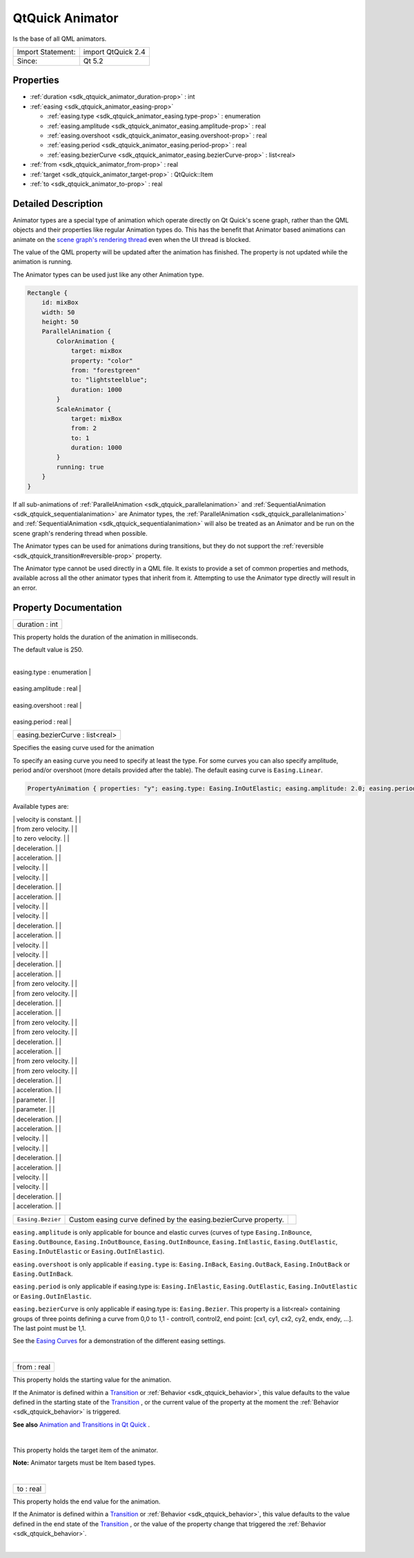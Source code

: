 .. _sdk_qtquick_animator:
QtQuick Animator
================

Is the base of all QML animators.

+---------------------+----------------------+
| Import Statement:   | import QtQuick 2.4   |
+---------------------+----------------------+
| Since:              | Qt 5.2               |
+---------------------+----------------------+

Properties
----------

-  :ref:`duration <sdk_qtquick_animator_duration-prop>` : int
-  :ref:`easing <sdk_qtquick_animator_easing-prop>`

   -  :ref:`easing.type <sdk_qtquick_animator_easing.type-prop>` :
      enumeration
   -  :ref:`easing.amplitude <sdk_qtquick_animator_easing.amplitude-prop>`
      : real
   -  :ref:`easing.overshoot <sdk_qtquick_animator_easing.overshoot-prop>`
      : real
   -  :ref:`easing.period <sdk_qtquick_animator_easing.period-prop>`
      : real
   -  :ref:`easing.bezierCurve <sdk_qtquick_animator_easing.bezierCurve-prop>`
      : list<real>

-  :ref:`from <sdk_qtquick_animator_from-prop>` : real
-  :ref:`target <sdk_qtquick_animator_target-prop>` : QtQuick::Item
-  :ref:`to <sdk_qtquick_animator_to-prop>` : real

Detailed Description
--------------------

Animator types are a special type of animation which operate directly on
Qt Quick's scene graph, rather than the QML objects and their properties
like regular Animation types do. This has the benefit that Animator
based animations can animate on the `scene graph's rendering
thread </sdk/apps/qml/QtQuick/qtquick-visualcanvas-scenegraph/#threaded-render-loop>`_ 
even when the UI thread is blocked.

The value of the QML property will be updated after the animation has
finished. The property is not updated while the animation is running.

The Animator types can be used just like any other Animation type.

.. code:: qml

    Rectangle {
        id: mixBox
        width: 50
        height: 50
        ParallelAnimation {
            ColorAnimation {
                target: mixBox
                property: "color"
                from: "forestgreen"
                to: "lightsteelblue";
                duration: 1000
            }
            ScaleAnimator {
                target: mixBox
                from: 2
                to: 1
                duration: 1000
            }
            running: true
        }
    }

If all sub-animations of
:ref:`ParallelAnimation <sdk_qtquick_parallelanimation>` and
:ref:`SequentialAnimation <sdk_qtquick_sequentialanimation>` are Animator
types, the :ref:`ParallelAnimation <sdk_qtquick_parallelanimation>` and
:ref:`SequentialAnimation <sdk_qtquick_sequentialanimation>` will also be
treated as an Animator and be run on the scene graph's rendering thread
when possible.

The Animator types can be used for animations during transitions, but
they do not support the
:ref:`reversible <sdk_qtquick_transition#reversible-prop>` property.

The Animator type cannot be used directly in a QML file. It exists to
provide a set of common properties and methods, available across all the
other animator types that inherit from it. Attempting to use the
Animator type directly will result in an error.

Property Documentation
----------------------

.. _sdk_qtquick_animator_duration-prop:

+--------------------------------------------------------------------------+
|        \ duration : int                                                  |
+--------------------------------------------------------------------------+

This property holds the duration of the animation in milliseconds.

The default value is 250.

| 

.. _sdk_qtquick_animator_**easing group**-prop:

+--------------------------------------------------------------------------+
|        \ **easing group**                                                |
+==========================================================================+
.. _sdk_qtquick_animator_easing.amplitude-prop:
|        \ easing.type : enumeration                                       |
+--------------------------------------------------------------------------+
.. _sdk_qtquick_animator_easing.overshoot-prop:
|        \ easing.amplitude : real                                         |
+--------------------------------------------------------------------------+
.. _sdk_qtquick_animator_easing.period-prop:
|        \ easing.overshoot : real                                         |
+--------------------------------------------------------------------------+
.. _sdk_qtquick_animator_easing.bezierCurve-prop:
|        \ easing.period : real                                            |
+--------------------------------------------------------------------------+
|        \ easing.bezierCurve : list<real>                                 |
+--------------------------------------------------------------------------+

Specifies the easing curve used for the animation

To specify an easing curve you need to specify at least the type. For
some curves you can also specify amplitude, period and/or overshoot
(more details provided after the table). The default easing curve is
``Easing.Linear``.

.. code:: qml

    PropertyAnimation { properties: "y"; easing.type: Easing.InOutElastic; easing.amplitude: 2.0; easing.period: 1.5 }

Available types are:

.. _sdk_qtquick_animator_``Easing.Linear``         Easing curve for a        image0-prop:

+--------------------------+--------------------------+--------------------------+
| ``Easing.Linear``        | Easing curve for a       | |image0|                 |
|                          | linear (t) function:     |                          |
.. _sdk_qtquick_animator_``Easing.InQuad``         Easing curve for a        image1-prop:
|                          | velocity is constant.    |                          |
+--------------------------+--------------------------+--------------------------+
| ``Easing.InQuad``        | Easing curve for a       | |image1|                 |
|                          | quadratic (t^2)          |                          |
|                          | function: accelerating   |                          |
.. _sdk_qtquick_animator_``Easing.OutQuad``        Easing curve for a        image2-prop:
|                          | from zero velocity.      |                          |
+--------------------------+--------------------------+--------------------------+
| ``Easing.OutQuad``       | Easing curve for a       | |image2|                 |
|                          | quadratic (t^2)          |                          |
|                          | function: decelerating   |                          |
.. _sdk_qtquick_animator_``Easing.InOutQuad``      Easing curve for a        image3-prop:
|                          | to zero velocity.        |                          |
+--------------------------+--------------------------+--------------------------+
| ``Easing.InOutQuad``     | Easing curve for a       | |image3|                 |
|                          | quadratic (t^2)          |                          |
|                          | function: acceleration   |                          |
|                          | until halfway, then      |                          |
.. _sdk_qtquick_animator_``Easing.OutInQuad``      Easing curve for a        image4-prop:
|                          | deceleration.            |                          |
+--------------------------+--------------------------+--------------------------+
| ``Easing.OutInQuad``     | Easing curve for a       | |image4|                 |
|                          | quadratic (t^2)          |                          |
|                          | function: deceleration   |                          |
|                          | until halfway, then      |                          |
.. _sdk_qtquick_animator_``Easing.InCubic``        Easing curve for a cubic  image5-prop:
|                          | acceleration.            |                          |
+--------------------------+--------------------------+--------------------------+
| ``Easing.InCubic``       | Easing curve for a cubic | |image5|                 |
|                          | (t^3) function:          |                          |
|                          | accelerating from zero   |                          |
.. _sdk_qtquick_animator_``Easing.OutCubic``       Easing curve for a cubic  image6-prop:
|                          | velocity.                |                          |
+--------------------------+--------------------------+--------------------------+
| ``Easing.OutCubic``      | Easing curve for a cubic | |image6|                 |
|                          | (t^3) function:          |                          |
|                          | decelerating from zero   |                          |
.. _sdk_qtquick_animator_``Easing.InOutCubic``     Easing curve for a cubic  image7-prop:
|                          | velocity.                |                          |
+--------------------------+--------------------------+--------------------------+
| ``Easing.InOutCubic``    | Easing curve for a cubic | |image7|                 |
|                          | (t^3) function:          |                          |
|                          | acceleration until       |                          |
|                          | halfway, then            |                          |
.. _sdk_qtquick_animator_``Easing.OutInCubic``     Easing curve for a cubic  image8-prop:
|                          | deceleration.            |                          |
+--------------------------+--------------------------+--------------------------+
| ``Easing.OutInCubic``    | Easing curve for a cubic | |image8|                 |
|                          | (t^3) function:          |                          |
|                          | deceleration until       |                          |
|                          | halfway, then            |                          |
.. _sdk_qtquick_animator_``Easing.InQuart``        Easing curve for a        image9-prop:
|                          | acceleration.            |                          |
+--------------------------+--------------------------+--------------------------+
| ``Easing.InQuart``       | Easing curve for a       | |image9|                 |
|                          | quartic (t^4) function:  |                          |
|                          | accelerating from zero   |                          |
.. _sdk_qtquick_animator_``Easing.OutQuart``       Easing curve for a        image10-prop:
|                          | velocity.                |                          |
+--------------------------+--------------------------+--------------------------+
| ``Easing.OutQuart``      | Easing curve for a       | |image10|                |
|                          | quartic (t^4) function:  |                          |
|                          | decelerating from zero   |                          |
.. _sdk_qtquick_animator_``Easing.InOutQuart``     Easing curve for a        image11-prop:
|                          | velocity.                |                          |
+--------------------------+--------------------------+--------------------------+
| ``Easing.InOutQuart``    | Easing curve for a       | |image11|                |
|                          | quartic (t^4) function:  |                          |
|                          | acceleration until       |                          |
|                          | halfway, then            |                          |
.. _sdk_qtquick_animator_``Easing.OutInQuart``     Easing curve for a        image12-prop:
|                          | deceleration.            |                          |
+--------------------------+--------------------------+--------------------------+
| ``Easing.OutInQuart``    | Easing curve for a       | |image12|                |
|                          | quartic (t^4) function:  |                          |
|                          | deceleration until       |                          |
|                          | halfway, then            |                          |
.. _sdk_qtquick_animator_``Easing.InQuint``        Easing curve for a        image13-prop:
|                          | acceleration.            |                          |
+--------------------------+--------------------------+--------------------------+
| ``Easing.InQuint``       | Easing curve for a       | |image13|                |
|                          | quintic (t^5) function:  |                          |
|                          | accelerating from zero   |                          |
.. _sdk_qtquick_animator_``Easing.OutQuint``       Easing curve for a        image14-prop:
|                          | velocity.                |                          |
+--------------------------+--------------------------+--------------------------+
| ``Easing.OutQuint``      | Easing curve for a       | |image14|                |
|                          | quintic (t^5) function:  |                          |
|                          | decelerating from zero   |                          |
.. _sdk_qtquick_animator_``Easing.InOutQuint``     Easing curve for a        image15-prop:
|                          | velocity.                |                          |
+--------------------------+--------------------------+--------------------------+
| ``Easing.InOutQuint``    | Easing curve for a       | |image15|                |
|                          | quintic (t^5) function:  |                          |
|                          | acceleration until       |                          |
|                          | halfway, then            |                          |
.. _sdk_qtquick_animator_``Easing.OutInQuint``     Easing curve for a        image16-prop:
|                          | deceleration.            |                          |
+--------------------------+--------------------------+--------------------------+
| ``Easing.OutInQuint``    | Easing curve for a       | |image16|                |
|                          | quintic (t^5) function:  |                          |
|                          | deceleration until       |                          |
|                          | halfway, then            |                          |
.. _sdk_qtquick_animator_``Easing.InSine``         Easing curve for a        image17-prop:
|                          | acceleration.            |                          |
+--------------------------+--------------------------+--------------------------+
| ``Easing.InSine``        | Easing curve for a       | |image17|                |
|                          | sinusoidal (sin(t))      |                          |
|                          | function: accelerating   |                          |
.. _sdk_qtquick_animator_``Easing.OutSine``        Easing curve for a        image18-prop:
|                          | from zero velocity.      |                          |
+--------------------------+--------------------------+--------------------------+
| ``Easing.OutSine``       | Easing curve for a       | |image18|                |
|                          | sinusoidal (sin(t))      |                          |
|                          | function: decelerating   |                          |
.. _sdk_qtquick_animator_``Easing.InOutSine``      Easing curve for a        image19-prop:
|                          | from zero velocity.      |                          |
+--------------------------+--------------------------+--------------------------+
| ``Easing.InOutSine``     | Easing curve for a       | |image19|                |
|                          | sinusoidal (sin(t))      |                          |
|                          | function: acceleration   |                          |
|                          | until halfway, then      |                          |
.. _sdk_qtquick_animator_``Easing.OutInSine``      Easing curve for a        image20-prop:
|                          | deceleration.            |                          |
+--------------------------+--------------------------+--------------------------+
| ``Easing.OutInSine``     | Easing curve for a       | |image20|                |
|                          | sinusoidal (sin(t))      |                          |
|                          | function: deceleration   |                          |
|                          | until halfway, then      |                          |
.. _sdk_qtquick_animator_``Easing.InExpo``         Easing curve for an       image21-prop:
|                          | acceleration.            |                          |
+--------------------------+--------------------------+--------------------------+
| ``Easing.InExpo``        | Easing curve for an      | |image21|                |
|                          | exponential (2^t)        |                          |
|                          | function: accelerating   |                          |
.. _sdk_qtquick_animator_``Easing.OutExpo``        Easing curve for an       image22-prop:
|                          | from zero velocity.      |                          |
+--------------------------+--------------------------+--------------------------+
| ``Easing.OutExpo``       | Easing curve for an      | |image22|                |
|                          | exponential (2^t)        |                          |
|                          | function: decelerating   |                          |
.. _sdk_qtquick_animator_``Easing.InOutExpo``      Easing curve for an       image23-prop:
|                          | from zero velocity.      |                          |
+--------------------------+--------------------------+--------------------------+
| ``Easing.InOutExpo``     | Easing curve for an      | |image23|                |
|                          | exponential (2^t)        |                          |
|                          | function: acceleration   |                          |
|                          | until halfway, then      |                          |
.. _sdk_qtquick_animator_``Easing.OutInExpo``      Easing curve for an       image24-prop:
|                          | deceleration.            |                          |
+--------------------------+--------------------------+--------------------------+
| ``Easing.OutInExpo``     | Easing curve for an      | |image24|                |
|                          | exponential (2^t)        |                          |
|                          | function: deceleration   |                          |
|                          | until halfway, then      |                          |
.. _sdk_qtquick_animator_``Easing.InCirc``         Easing curve for a        image25-prop:
|                          | acceleration.            |                          |
+--------------------------+--------------------------+--------------------------+
| ``Easing.InCirc``        | Easing curve for a       | |image25|                |
|                          | circular (sqrt(1-t^2))   |                          |
|                          | function: accelerating   |                          |
.. _sdk_qtquick_animator_``Easing.OutCirc``        Easing curve for a        image26-prop:
|                          | from zero velocity.      |                          |
+--------------------------+--------------------------+--------------------------+
| ``Easing.OutCirc``       | Easing curve for a       | |image26|                |
|                          | circular (sqrt(1-t^2))   |                          |
|                          | function: decelerating   |                          |
.. _sdk_qtquick_animator_``Easing.InOutCirc``      Easing curve for a        image27-prop:
|                          | from zero velocity.      |                          |
+--------------------------+--------------------------+--------------------------+
| ``Easing.InOutCirc``     | Easing curve for a       | |image27|                |
|                          | circular (sqrt(1-t^2))   |                          |
|                          | function: acceleration   |                          |
|                          | until halfway, then      |                          |
.. _sdk_qtquick_animator_``Easing.OutInCirc``      Easing curve for a        image28-prop:
|                          | deceleration.            |                          |
+--------------------------+--------------------------+--------------------------+
| ``Easing.OutInCirc``     | Easing curve for a       | |image28|                |
|                          | circular (sqrt(1-t^2))   |                          |
|                          | function: deceleration   |                          |
|                          | until halfway, then      |                          |
.. _sdk_qtquick_animator_``Easing.InElastic``      Easing curve for an       image29-prop:
|                          | acceleration.            |                          |
+--------------------------+--------------------------+--------------------------+
| ``Easing.InElastic``     | Easing curve for an      | |image29|                |
|                          | elastic (exponentially   |                          |
|                          | decaying sine wave)      |                          |
|                          | function: accelerating   |                          |
|                          | from zero velocity.      |                          |
|                          | The peak amplitude can   |                          |
|                          | be set with the          |                          |
|                          | *amplitude* parameter,   |                          |
|                          | and the period of decay  |                          |
|                          | by the *period*          |                          |
.. _sdk_qtquick_animator_``Easing.OutElastic``     Easing curve for an       image30-prop:
|                          | parameter.               |                          |
+--------------------------+--------------------------+--------------------------+
| ``Easing.OutElastic``    | Easing curve for an      | |image30|                |
|                          | elastic (exponentially   |                          |
|                          | decaying sine wave)      |                          |
|                          | function: decelerating   |                          |
|                          | from zero velocity.      |                          |
|                          | The peak amplitude can   |                          |
|                          | be set with the          |                          |
|                          | *amplitude* parameter,   |                          |
|                          | and the period of decay  |                          |
|                          | by the *period*          |                          |
.. _sdk_qtquick_animator_``Easing.InOutElastic``   Easing curve for an       image31-prop:
|                          | parameter.               |                          |
+--------------------------+--------------------------+--------------------------+
| ``Easing.InOutElastic``  | Easing curve for an      | |image31|                |
|                          | elastic (exponentially   |                          |
|                          | decaying sine wave)      |                          |
|                          | function: acceleration   |                          |
|                          | until halfway, then      |                          |
.. _sdk_qtquick_animator_``Easing.OutInElastic``   Easing curve for an       image32-prop:
|                          | deceleration.            |                          |
+--------------------------+--------------------------+--------------------------+
| ``Easing.OutInElastic``  | Easing curve for an      | |image32|                |
|                          | elastic (exponentially   |                          |
|                          | decaying sine wave)      |                          |
|                          | function: deceleration   |                          |
|                          | until halfway, then      |                          |
.. _sdk_qtquick_animator_``Easing.InBack``         Easing curve for a back   image33-prop:
|                          | acceleration.            |                          |
+--------------------------+--------------------------+--------------------------+
| ``Easing.InBack``        | Easing curve for a back  | |image33|                |
|                          | (overshooting cubic      |                          |
|                          | function: (s+1)\*t^3 -   |                          |
|                          | s\*t^2) easing in:       |                          |
|                          | accelerating from zero   |                          |
.. _sdk_qtquick_animator_``Easing.OutBack``        Easing curve for a back   image34-prop:
|                          | velocity.                |                          |
+--------------------------+--------------------------+--------------------------+
| ``Easing.OutBack``       | Easing curve for a back  | |image34|                |
|                          | (overshooting cubic      |                          |
|                          | function: (s+1)\*t^3 -   |                          |
|                          | s\*t^2) easing out:      |                          |
|                          | decelerating to zero     |                          |
.. _sdk_qtquick_animator_``Easing.InOutBack``      Easing curve for a back   image35-prop:
|                          | velocity.                |                          |
+--------------------------+--------------------------+--------------------------+
| ``Easing.InOutBack``     | Easing curve for a back  | |image35|                |
|                          | (overshooting cubic      |                          |
|                          | function: (s+1)\*t^3 -   |                          |
|                          | s\*t^2) easing in/out:   |                          |
|                          | acceleration until       |                          |
|                          | halfway, then            |                          |
.. _sdk_qtquick_animator_``Easing.OutInBack``      Easing curve for a back   image36-prop:
|                          | deceleration.            |                          |
+--------------------------+--------------------------+--------------------------+
| ``Easing.OutInBack``     | Easing curve for a back  | |image36|                |
|                          | (overshooting cubic      |                          |
|                          | easing: (s+1)\*t^3 -     |                          |
|                          | s\*t^2) easing out/in:   |                          |
|                          | deceleration until       |                          |
|                          | halfway, then            |                          |
.. _sdk_qtquick_animator_``Easing.InBounce``       Easing curve for a        image37-prop:
|                          | acceleration.            |                          |
+--------------------------+--------------------------+--------------------------+
| ``Easing.InBounce``      | Easing curve for a       | |image37|                |
|                          | bounce (exponentially    |                          |
|                          | decaying parabolic       |                          |
|                          | bounce) function:        |                          |
|                          | accelerating from zero   |                          |
.. _sdk_qtquick_animator_``Easing.OutBounce``      Easing curve for a        image38-prop:
|                          | velocity.                |                          |
+--------------------------+--------------------------+--------------------------+
| ``Easing.OutBounce``     | Easing curve for a       | |image38|                |
|                          | bounce (exponentially    |                          |
|                          | decaying parabolic       |                          |
|                          | bounce) function:        |                          |
|                          | decelerating from zero   |                          |
.. _sdk_qtquick_animator_``Easing.InOutBounce``    Easing curve for a        image39-prop:
|                          | velocity.                |                          |
+--------------------------+--------------------------+--------------------------+
| ``Easing.InOutBounce``   | Easing curve for a       | |image39|                |
|                          | bounce (exponentially    |                          |
|                          | decaying parabolic       |                          |
|                          | bounce) function easing  |                          |
|                          | in/out: acceleration     |                          |
|                          | until halfway, then      |                          |
.. _sdk_qtquick_animator_``Easing.OutInBounce``    Easing curve for a        image40-prop:
|                          | deceleration.            |                          |
+--------------------------+--------------------------+--------------------------+
| ``Easing.OutInBounce``   | Easing curve for a       | |image40|                |
|                          | bounce (exponentially    |                          |
|                          | decaying parabolic       |                          |
|                          | bounce) function easing  |                          |
|                          | out/in: deceleration     |                          |
|                          | until halfway, then      |                          |
.. _sdk_qtquick_animator_``Easing.Bezier``         Custom easing curve-prop:
|                          | acceleration.            |                          |
+--------------------------+--------------------------+--------------------------+
| ``Easing.Bezier``        | Custom easing curve      |                          |
|                          | defined by the           |                          |
|                          | easing.bezierCurve       |                          |
|                          | property.                |                          |
+--------------------------+--------------------------+--------------------------+

``easing.amplitude`` is only applicable for bounce and elastic curves
(curves of type ``Easing.InBounce``, ``Easing.OutBounce``,
``Easing.InOutBounce``, ``Easing.OutInBounce``, ``Easing.InElastic``,
``Easing.OutElastic``, ``Easing.InOutElastic`` or
``Easing.OutInElastic``).

``easing.overshoot`` is only applicable if ``easing.type`` is:
``Easing.InBack``, ``Easing.OutBack``, ``Easing.InOutBack`` or
``Easing.OutInBack``.

``easing.period`` is only applicable if easing.type is:
``Easing.InElastic``, ``Easing.OutElastic``, ``Easing.InOutElastic`` or
``Easing.OutInElastic``.

``easing.bezierCurve`` is only applicable if easing.type is:
``Easing.Bezier``. This property is a list<real> containing groups of
three points defining a curve from 0,0 to 1,1 - control1, control2, end
point: [cx1, cy1, cx2, cy2, endx, endy, ...]. The last point must be
1,1.

See the `Easing
Curves </sdk/apps/qml/QtQuick/animation/#easing-curves>`_  for a
demonstration of the different easing settings.

| 

.. _sdk_qtquick_animator_from-prop:

+--------------------------------------------------------------------------+
|        \ from : real                                                     |
+--------------------------------------------------------------------------+

This property holds the starting value for the animation.

If the Animator is defined within a
`Transition </sdk/apps/qml/QtQuick/qmlexampletoggleswitch/#transition>`_ 
or :ref:`Behavior <sdk_qtquick_behavior>`, this value defaults to the value
defined in the starting state of the
`Transition </sdk/apps/qml/QtQuick/qmlexampletoggleswitch/#transition>`_ ,
or the current value of the property at the moment the
:ref:`Behavior <sdk_qtquick_behavior>` is triggered.

**See also** `Animation and Transitions in Qt
Quick </sdk/apps/qml/QtQuick/qtquick-statesanimations-animations/>`_ .

| 

.. _sdk_qtquick_animator_-prop:

+--------------------------------------------------------------------------+
| :ref:` <>`\ target : `QtQuick::Item <sdk_qtquick_item>`                |
+--------------------------------------------------------------------------+

This property holds the target item of the animator.

**Note:** Animator targets must be Item based types.

| 

.. _sdk_qtquick_animator_to-prop:

+--------------------------------------------------------------------------+
|        \ to : real                                                       |
+--------------------------------------------------------------------------+

This property holds the end value for the animation.

If the Animator is defined within a
`Transition </sdk/apps/qml/QtQuick/qmlexampletoggleswitch/#transition>`_ 
or :ref:`Behavior <sdk_qtquick_behavior>`, this value defaults to the value
defined in the end state of the
`Transition </sdk/apps/qml/QtQuick/qmlexampletoggleswitch/#transition>`_ ,
or the value of the property change that triggered the
:ref:`Behavior <sdk_qtquick_behavior>`.

| 

.. |image0| image:: /mediasdk_qtquick_animatorimages/qeasingcurve-linear.png
.. |image1| image:: /mediasdk_qtquick_animatorimages/qeasingcurve-inquad.png
.. |image2| image:: /mediasdk_qtquick_animatorimages/qeasingcurve-outquad.png
.. |image3| image:: /mediasdk_qtquick_animatorimages/qeasingcurve-inoutquad.png
.. |image4| image:: /mediasdk_qtquick_animatorimages/qeasingcurve-outinquad.png
.. |image5| image:: /mediasdk_qtquick_animatorimages/qeasingcurve-incubic.png
.. |image6| image:: /mediasdk_qtquick_animatorimages/qeasingcurve-outcubic.png
.. |image7| image:: /mediasdk_qtquick_animatorimages/qeasingcurve-inoutcubic.png
.. |image8| image:: /mediasdk_qtquick_animatorimages/qeasingcurve-outincubic.png
.. |image9| image:: /mediasdk_qtquick_animatorimages/qeasingcurve-inquart.png
.. |image10| image:: /mediasdk_qtquick_animatorimages/qeasingcurve-outquart.png
.. |image11| image:: /mediasdk_qtquick_animatorimages/qeasingcurve-inoutquart.png
.. |image12| image:: /mediasdk_qtquick_animatorimages/qeasingcurve-outinquart.png
.. |image13| image:: /mediasdk_qtquick_animatorimages/qeasingcurve-inquint.png
.. |image14| image:: /mediasdk_qtquick_animatorimages/qeasingcurve-outquint.png
.. |image15| image:: /mediasdk_qtquick_animatorimages/qeasingcurve-inoutquint.png
.. |image16| image:: /mediasdk_qtquick_animatorimages/qeasingcurve-outinquint.png
.. |image17| image:: /mediasdk_qtquick_animatorimages/qeasingcurve-insine.png
.. |image18| image:: /mediasdk_qtquick_animatorimages/qeasingcurve-outsine.png
.. |image19| image:: /mediasdk_qtquick_animatorimages/qeasingcurve-inoutsine.png
.. |image20| image:: /mediasdk_qtquick_animatorimages/qeasingcurve-outinsine.png
.. |image21| image:: /mediasdk_qtquick_animatorimages/qeasingcurve-inexpo.png
.. |image22| image:: /mediasdk_qtquick_animatorimages/qeasingcurve-outexpo.png
.. |image23| image:: /mediasdk_qtquick_animatorimages/qeasingcurve-inoutexpo.png
.. |image24| image:: /mediasdk_qtquick_animatorimages/qeasingcurve-outinexpo.png
.. |image25| image:: /mediasdk_qtquick_animatorimages/qeasingcurve-incirc.png
.. |image26| image:: /mediasdk_qtquick_animatorimages/qeasingcurve-outcirc.png
.. |image27| image:: /mediasdk_qtquick_animatorimages/qeasingcurve-inoutcirc.png
.. |image28| image:: /mediasdk_qtquick_animatorimages/qeasingcurve-outincirc.png
.. |image29| image:: /mediasdk_qtquick_animatorimages/qeasingcurve-inelastic.png
.. |image30| image:: /mediasdk_qtquick_animatorimages/qeasingcurve-outelastic.png
.. |image31| image:: /mediasdk_qtquick_animatorimages/qeasingcurve-inoutelastic.png
.. |image32| image:: /mediasdk_qtquick_animatorimages/qeasingcurve-outinelastic.png
.. |image33| image:: /mediasdk_qtquick_animatorimages/qeasingcurve-inback.png
.. |image34| image:: /mediasdk_qtquick_animatorimages/qeasingcurve-outback.png
.. |image35| image:: /mediasdk_qtquick_animatorimages/qeasingcurve-inoutback.png
.. |image36| image:: /mediasdk_qtquick_animatorimages/qeasingcurve-outinback.png
.. |image37| image:: /mediasdk_qtquick_animatorimages/qeasingcurve-inbounce.png
.. |image38| image:: /mediasdk_qtquick_animatorimages/qeasingcurve-outbounce.png
.. |image39| image:: /mediasdk_qtquick_animatorimages/qeasingcurve-inoutbounce.png
.. |image40| image:: /mediasdk_qtquick_animatorimages/qeasingcurve-outinbounce.png


